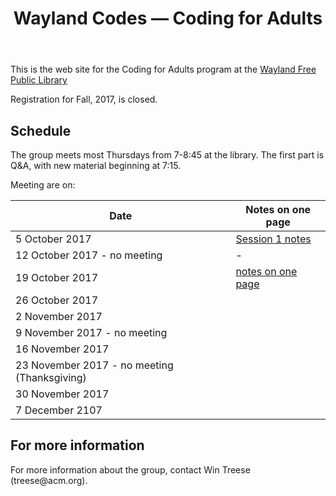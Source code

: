 #+TITLE: Wayland Codes --- Coding for Adults
#+OPTIONS: author:nil creator:nil date:nil num:nil
#+OPTIONS: html-postamble:nil

This is the web site for the Coding for Adults program at the [[http://waylandlibrary.org][Wayland Free Public Library]]

Registration for Fall, 2017, is closed.

** Schedule
The group meets most Thursdays from 7-8:45 at the library. The first part is Q&A, with new material beginning at 7:15.

Meeting are on:

| Date                                         | Notes on one page |
|----------------------------------------------+-------------------|
| 5 October 2017                               | [[file:2017-fall/2017-10-05-session-1.html][Session 1 notes]]   |
| 12 October 2017 - no meeting                 | -                 |
| 19 October 2017                              | [[file:2017-fall/2017-10-19-session-2.html][notes on one page]] |
| 26  October 2017                             |                   |
| 2 November 2017                              |                   |
| 9 November 2017 - no meeting                 |                   |
| 16 November 2017                             |                   |
| 23 November 2017 - no meeting (Thanksgiving) |                   |
| 30 November 2017                             |                   |
| 7 December 2107                              |                   |

** For more information

For more information about the group, contact Win Treese (treese@acm.org).
